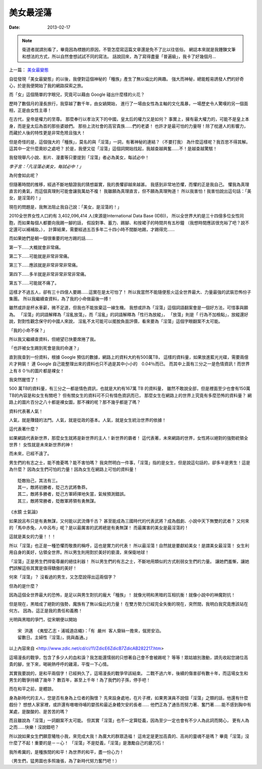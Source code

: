 美女最淫蕩
##################

:date: 2013-02-17

.. note::

    衛道者就請別看了，畢竟因為標題的原因，不管怎麼寫這篇文章還是免不了比以往低俗。
    網誌本來就是我錘鍊文筆和想法的方式，所以自然會想試試不同的寫法。
    話說回來，為了寫得盡量「普遍級」，我卡了好幾個月...

上一篇： `美女最變態 </articles/美女最變態/>`_

自從發現「美女最變態」的以後，我便對這個神秘的「種族」產生了無以倫比的興趣。
強大而神秘，總能輕易誘發人們的好奇心，於是我便開始了我的網路探索之旅。

而「女」這個簡單的字眼兒，究竟可以藉由 Google 碰出什麼樣的火花？

歷時了數個月的漫長旅行，我穿越了數千年，由女媧開始，
進行了一場由女性為主軸的文化風暴，一場歷史令人驚嘆的另一個面相，正是由女性主導！

在古代，皇帝是權力的至尊。
那麼奉行以孝治天下的中國，皇太后的權力又是如何？
事實上，擁有最大權力的，可能不是皇上本身，而是皇太后為首的那些婆娘們。
那些上流社會的高官貴族......們的老婆！
也許才是最可怕的力量呀！除了枕邊人的影響力，而藏於人後的特性更是非常危險且強大！

但是奇怪的是，這個強大的「種族」，莫名的與「淫蕩」一詞，有著神秘的連結？（不要打我）
為什麼這樣呢？我百思不得其解。這其中一定什麼奧妙之處吧？
於是，我便又從「淫蕩」這個詞開始找起，我越查越興奮......不！是越查越驚駭！

我發現舉凡小說、影片、漫畫等只要提到「淫蕩」者必為美女，每試必中！

*李子言：「凡淫蕩必美女，每試必中！」*

為何會如此呢？

但隨著時間的推移，經過不斷地驗證我的猜想屬實，我的畏懼卻越來越甚。
我感到非常地恐懼，而懼的正是我自己。
懼我為真理直言的勇氣，而這個真理則可能會讓我萬劫不複！
我雖願為真理直言，但不願為真理殉道！
所以我害怕！我害怕說出這句話：「美女，是淫蕩的！」

現在的問題是，我無法阻止我自己說：「美女，是淫蕩的！」

2010全世界女性人口約有 3,402,096,414 人(來源是International Data Base (IDB))，
所以全世界大約是三十四億多位女性同胞，而如果每個人都要向我踢一腳的話，
假設對準、蓄力、踢腳、和按裙子的時間共有五秒鐘
（我想時間應該很充裕了吧？說不定還可以補補妝。），
計算結果，需要經過五百多年二十四小時不間斷地踢，才踢得完......

而如果她們是朝一個很重要的地方踢的話......

第一下......大概就會非常痛。

第二下......可能就是非常非常痛。

第三下......應該就是非常非常非常痛。

第四下......多半就是非常非常非常非常痛。

第五下......可能就不痛了。

這樣才不過五人，卻有三十四億人要踢......這實在是太可怕了！
所以我當然不能隨便惹火這全世界最大、力量最強的武裝恐怖份子集團。
所以我繼續查資料，為了我的小命做最後一搏！

雖然或許是杯水車薪，微不足道，但我也不能放棄這一線生機。
我想或許為「淫蕩」這個詞語翻案會是一個好方法，可惜事與願為。
「淫蕩」的詞語解釋為「淫亂放蕩」，而「淫亂」的詞語解釋為「性行為放縱」，
「放蕩」則是「 行為不加檢點」，放縱還好說，對對性觀念保守的中國人來說，
淫亂不太可能可以擺脫負面評價，看來要為「淫蕩」這個字眼翻案不太可能。

「我的小命不保？」

所以我又繼續查資料，但絕望已快要席捲了我。

「也許被女生踢到死會是我的命運？」

直到我查到一份資料，根據 Google 預估的數據，網路上的資料大約有500萬TB，
這樣的資料量，如果放進藍光光碟，需要兩億片才夠裝！
連 Google 自己能整理出來的資料也只不過是其中小小的　0.04％而已。
而其中上面有三分之一是色情資訊！而世界上有８０％的圖片都是裸女！

我突然醒悟了！

500 萬TB的資料量，有三分之一都是情色資訊，也就是大約有167萬 TB 的資料量，
雖然不敢說全部，但是裡面至少也會有150萬 TB的內容是和女生有關吧？
但有關女生的資料可不只有情色資訊而已，
那麼女生在網路上的世界上究竟有多麼恐怖的資料量？
網路上的圖片百分之八十都是裸女圖，那不裸的呢？那不幾乎都是了嗎？

資料代表著人氣！

人氣，就是賺錢的法門。人氣，就是從政的基本。人氣，就是女生統治世界的依據！

這代表著什麼？

如果網路代表新世界，那麼女生就將是新世界的主人！新世界的霸者！
這代表著，未來網路的世界，女性將以絕對的強勢統領全世界！
女性就是未來新世界的神！

而未來，已經不遠了。

男生們的有志之士，能不擔憂嗎？能不害怕嗎？
我突然明白一件事，「淫蕩」指的是女生，但是說這句話的，卻多半是男生！這是為什麼？
因為女生們可怕的力量！因為女生在網路上可怕的資料量！

::

    貶敵抬己，其法有三。
    其一，敵將初勝者，貶己方武將魯莽。
    其二，敵將多勝者，貶己方軍師擇地失當，氣候預測錯誤。
    其三，敵將常勝者，貶敵軍將領有勇無謀。

《水鏡 士氣論》

如果說呂布只是有勇無謀，又何能以武流傳千古？
甚至能成為三國時代的代表武將？成為戲劇、小說中天下無雙的武者？
又何來的「馬中赤兔，人中呂布」呢？是以最厲害的武將總是有勇無謀！
而最厲害的美女是最淫蕩的！

這就是美女的力量！！！

所以「淫蕩」也正是一種恐懼而敬畏的稱呼，這也是實力的代表！
所以最淫蕩！自然就是要獻給美女！是謂美女最淫蕩！
女生利用自身的美好，佔領全世界。所以男生則用對於美好的褻瀆，來保衛地球！

「淫蕩」正是男生們捍衛尊嚴的絕佳利器！
所以男生們的有志之士，不斷地用類似的方式削弱女生們的力量。
讓她們羞慚，讓她們誤解這些其實是值得驕傲的美好！


何來「淫蕩」？
沒看過的男生，又怎麼說得出這兩個字？


但為的是什麼？

因為這個全世界最大的恐怖，是足以與男生對抗的龐大「種族」！
就像光明和黑暗的互相抗衡！就像小說中的神魔對抗！

但是現在，黑暗成了絕對的強勢，魔族有了無以倫比的力量！
在雙方勢力已經完全失衡的現在，突然間，我明白我究竟應該站在何方。
因為，這正是我的責任和義務！

光明與黑暗的爭鬥，從宋朝便以開始

::

    宋 洪邁 《夷堅乙志‧浦城道店蠅》：「有 嚴州 客人齎絲一擔來，僦房安泊。
    留數日。主婦性『淫蕩』，挑與姦通。」

以上內容來自 <http://www.zdic.net/cd/ci/11/ZdicE6ZdicB7ZdicAB282217.htm>

這場漫長的戰爭，包含了多少人的血和淚？我怎能還懦弱的只想著自己會不會被踢呢？
等等！眾姑娘別激動，請先收起您諸位高貴的腳，坐下來，喝碗熱呼呼的雞湯，平復一下心情。

其實我要說的，是和平兩個字！已經夠久了，這場漫長的戰爭早該結束。
二戰不過六年，後續的傷害卻有數十年，而這場女生和男生的戰爭持續了幾年？
數百年，甚至上千年！為了我們的子孫，停手吧！

而在和平之前，是體諒。

身為新時代的主人，您是否有身為上位者的胸懷？
先來設身處地，在片子裡，如果男演員不說個「淫蕩」之類的話，他還有什麼戲份？
想想人家家裡，或許還有嗷嗷待哺的嬰孩和最近身體欠安的長者......
他們正為了通告而努力著、奮鬥著......能不感到胸中有某處，是酸酸的、是苦苦的嗎？

而且雖說為「淫蕩」一詞翻案不太可能。
但其實「淫蕩」也不一定算貶義，因為至少一定也會有不少人為此詞而開心，
更有人為之而......快樂！沒說錯吧？

所以說如果女生們願意犧牲小我，來完成大我！為廣大的群眾造福！
這肯定是更加高貴的、高尚的靈魂不是嗎？
畢竟「淫蕩」沒什麼了不起！重要的是－－心！
「淫蕩」不是貶義，「淫蕩」是激勵自己的磨刀石！

我所希冀的，是種族間的和平！為世界的和平，盡一份心力！

（男生們，猛男圖也多照幾張，為了新時代努力奮鬥吧！）